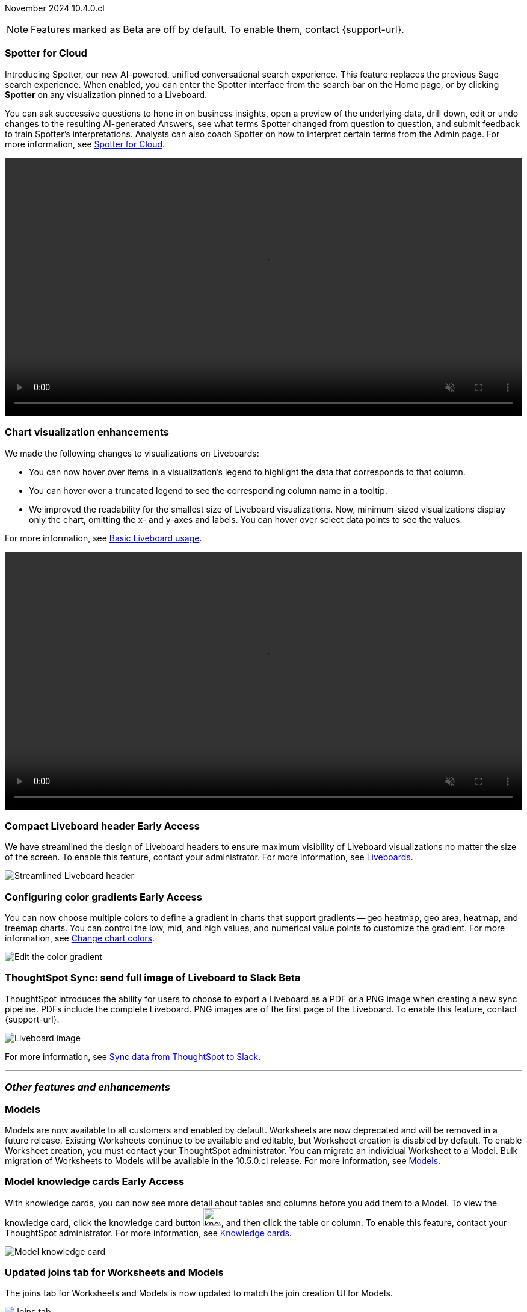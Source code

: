 ifndef::pendo-links[]
November 2024 [label label-dep]#10.4.0.cl#
endif::[]
ifdef::pendo-links[]
[month-year-whats-new]#November 2024#
[label label-dep-whats-new]#10.4.0.cl#
endif::[]

ifndef::free-trial-feature[]
NOTE: Features marked as [.badge.badge-update-note]#Beta# are off by default. To enable them, contact {support-url}.
endif::free-trial-feature[]

[#primary-10-4-0-cl]

// Business User





[#10-4-0-cl-spotter]
[discrete]
=== Spotter for Cloud

// Naomi. jira: SCAL-223692, SCAL-222817. docs jira: SCAL-228500
// PM: Sam Weick, Akshay. add a gif. Zoom in and out, show spotter in home page, what the new conversational experience is, ask successive question, show the replaced terms, and show how to enter from a Liveboard.

Introducing Spotter, our new AI-powered, unified conversational search experience. This feature replaces the previous Sage search experience. When enabled, you can enter the Spotter interface from the search bar on the Home page, or by clicking *Spotter* on any visualization pinned to a Liveboard.

You can ask successive questions to hone in on business insights, open a preview of the underlying data, drill down, edit or undo changes to the resulting AI-generated Answers, see what terms Spotter changed from question to question, and submit feedback to train Spotter's interpretations. Analysts can also coach Spotter on how to interpret certain terms from the Admin page. For more information, see
ifndef::pendo-links[]
xref:spotter.adoc[Spotter for Cloud].
endif::[]
ifdef::pendo-links[]
xref:spotter.adoc[Spotter for Cloud,window=_blank].
endif::[]

ifndef::pendo-links[]
+++
<video autoplay loop muted controls width="100%" controlsList="nodownload">
<source src="https://docs.thoughtspot.com/cloud/10.4.0.cl/_images/spotter.mp4" type="video/mp4">
</video>
+++
endif::pendo-links[]
ifdef::pendo-links[]
+++
<video autoplay loop muted controls width="100%" controlsList="nodownload">
<source src="https://docs.thoughtspot.com/cloud/10.4.0.cl/_images/spotter.mp4" type="video/mp4">
</video>
+++
endif::pendo-links[]





[#10-4-0-cl-visual]
[discrete]
=== Chart visualization enhancements

// Naomi. jira: SCAL-222476. docs jira: SCAL-225755
// PM: Vaibhav. add a gif.

We made the following changes to visualizations on Liveboards:

* You can now hover over items in a visualization's legend to highlight the data that corresponds to that column.
* You can hover over a truncated legend to see the corresponding column name in a tooltip.
* We improved the readability for the smallest size of Liveboard visualizations. Now, minimum-sized visualizations display only the chart, omitting the x- and y-axes and labels. You can hover over select data points to see the values.

For more information, see
ifndef::pendo-links[]
xref:liveboard.adoc[Basic Liveboard usage].
endif::[]
ifdef::pendo-links[]
xref:liveboard.adoc[Basic Liveboard usage,window=_blank].
endif::[]

ifndef::pendo-links[]
+++
<video autoplay loop muted controls width="100%" controlsList="nodownload">
<source src="https://docs.thoughtspot.com/cloud/10.3.0.cl/_images/visual-refresh.mp4" type="video/mp4">
</video>
+++
endif::pendo-links[]
ifdef::pendo-links[]
+++
<video autoplay loop muted controls width="100%" controlsList="nodownload">
<source src="https://docs.thoughtspot.com/cloud/10.3.0.cl/_images/visual-refresh.mp4" type="video/mp4">
</video>
+++
endif::pendo-links[]

////
[#10-4-0-cl-param]
[discrete]
=== User param support

// Naomi. jira: SCAL-204442. docs jira: SCAL-?
// PM: Manan? not GA.
////

ifndef::free-trial-feature[]
ifndef::pendo-links[]
[#10-3-0-cl-header]
[discrete]
=== Compact Liveboard header [.badge.badge-early-access]#Early Access#
endif::[]
ifdef::pendo-links[]
[#10-3-0-cl-header]
[discrete]
=== Compact Liveboard header [.badge.badge-early-access-whats-new]#Early Access#
endif::[]
// Naomi – jira: SCAL-212737. docs jira: SCAL-226578
// PM: Dilip

We have streamlined the design of Liveboard headers to ensure maximum visibility of Liveboard visualizations no matter the size of the screen. To enable this feature, contact your administrator. For more information, see
ifndef::pendo-links[]
xref:liveboard.adoc#compact-header[Liveboards].
endif::[]
ifdef::pendo-links[]
xref:liveboard.adoc#compact-header[Liveboards,window=_blank].
endif::[]


[.bordered]
image:compact-header.png[Streamlined Liveboard header]

endif::free-trial-feature[]

// Analyst

ifndef::free-trial-feature[]
ifndef::pendo-links[]
[#10-4-0-cl-gradient]
[discrete]
=== Configuring color gradients [.badge.badge-early-access]#Early Access#
endif::[]
ifdef::pendo-links[]
[#10-4-0-cl-gradient]
[discrete]
=== Configuring color gradients [.badge.badge-early-access-whats-new]#Early Access#
endif::[]
// Naomi. JIRA: SCAL-171986. docs jira: SCAL-225582
// PM: Manan. add image.

You can now choose multiple colors to define a gradient in charts that support gradients -- geo heatmap, geo area, heatmap, and treemap charts. You can control the low, mid, and high values, and numerical value points to customize the gradient. For more information, see
ifndef::pendo-links[]
xref:chart-color-change.adoc[Change chart colors].
endif::[]
ifdef::pendo-links[]
xref:chart-color-change.adoc[Change chart colors,window=_blank].
endif::[]

[.bordered]
image:color-gradient.png[Edit the color gradient]

endif::free-trial-feature[]








[#10-4-0-cl-sync]
[discrete]
=== ThoughtSpot Sync: send full image of Liveboard to Slack [.badge.badge-beta]#Beta#
ThoughtSpot introduces the ability for users to choose to export a Liveboard as a PDF or a PNG image when creating a new sync pipeline. PDFs include the complete Liveboard. PNG images are of the first page of the Liveboard.
To enable this feature, contact {support-url}.
[.bordered]
image::LB-image-slack.png[Liveboard image]
For more information, see
ifndef::pendo-links[]
xref:sync-slack.adoc[Sync data from ThoughtSpot to Slack].
endif::[]
ifdef::pendo-links[]
xref:sync-slack.adoc[Sync data from ThoughtSpot to Slack,window=_blank].
endif::[]
// Mary. jira: SCAL-224070. docs jira: SCAL-229753
// PM: Aaghran.

'''
[#secondary-10-4-0-cl]
[discrete]
=== _Other features and enhancements_

// Data Engineer


[#10-4-0-cl-models]
[discrete]
=== Models

// Mark. jira: SCAL-217598. docs jira: SCAL-225747
// PM: Samridh. group all models features under a models subsection? can you still edit existing worksheets? if you edit a worksheet, does it stay a worksheet or become a model?

Models are now available to all customers and enabled by default. Worksheets are now deprecated and will be removed in a future release. Existing Worksheets continue to be available and editable, but Worksheet creation is disabled by default. To enable Worksheet creation, you must contact your ThoughtSpot administrator. You can migrate an individual Worksheet to a Model. Bulk migration of Worksheets to Models will be available in the 10.5.0.cl release. For more information, see
ifndef::pendo-links[]
xref:models.adoc[Models].
endif::[]
ifdef::pendo-links[]
xref:models.adoc[Models,window=_blank].
endif::[]

ifndef::free-trial-feature[]
ifndef::pendo-links[]
[#10-4-0-cl-knowledge]
[discrete]
=== Model knowledge cards [.badge.badge-early-access]#Early Access#
endif::[]
ifdef::pendo-links[]
[#10-4-0-cl-knowledge]
[discrete]
=== Model knowledge cards [.badge.badge-early-access-whats-new]#Early Access#
endif::[]

// Mark. jira: SCAL-220257. docs jira: SCAL-221549
// PM: Samridh. can you also pull in stuff from data catalog? If so, highlight here.

With knowledge cards, you can now see more detail about tables and columns before you add them to a Model. To view the knowledge card, click the knowledge card button image:knowledge-card-button.png[knowledge card button,width="30"], and then click the table or column. To enable this feature, contact your ThoughtSpot administrator.
For more information, see
ifndef::pendo-links[]
xref:models.adoc#knowledge-cards[Knowledge cards].
endif::[]
ifdef::pendo-links[]
xref:models.adoc#knowledge-cards[Knowledge cards,window=_blank].
endif::[]

[.bordered]
image::model-knowledge-card.png[Model knowledge card]

endif::free-trial-feature[]

[#10-4-0-cl-modeling]
[discrete]
=== Updated joins tab for Worksheets and Models

// Mark. jira: SCAL-220324. docs jira: SCAL-224681
// PM: Anjali

The joins tab for Worksheets and Models is now updated to match the join creation UI for Models.

[.bordered]
image::joins-tab-react.png[Joins tab]

ifndef::free-trial-feature[]
ifndef::pendo-links[]
[#10-4-0-cl-control]
[discrete]
=== Control default and available chart types [.badge.badge-beta]#Beta#
endif::[]
ifdef::pendo-links[]
[#10-4-0-cl-control]
[discrete]
=== Control default and available chart types [.badge.badge-beta-whats-new]#Beta#
endif::[]

// Naomi. jira: SCAL-210169. docs jira: SCAL-229394
// PM: Manan. not GA. who decides and how do they make the change? image? admin feature. move below the fold.

You can now control the default display mode for Answers (table or chart). You can also decide which chart types are available and default for your cluster. For example, you can set the default chart type for an Answer as a bar chart. You could also decide to remove pie charts from your cluster. To enable this feature, contact {support-url}. For more information, see
ifndef::pendo-links[]
xref:charts.adoc#control-default[Control default and available chart types].
endif::[]
ifdef::pendo-links[]
xref:charts.adoc#control-default[Control default and available chart types,window=_blank].
endif::[]

endif::free-trial-feature[]


ifndef::free-trial-feature[]
ifndef::pendo-links[]
[#10-4-0-cl-status]
[discrete]
=== ThoughtSpot Status [.badge.badge-beta]#Beta#
endif::[]
ifdef::pendo-links[]
[#10-4-0-cl-status]
[discrete]
=== ThoughtSpot Status [.badge.badge-beta-whats-new]#Beta#
endif::[]
// Naomi. jira: SCAL-189319. docs jira: SCAL-228671
// PM: Aashica. clarify how you navigate to the status page.

Admin users can now navigate to the ThoughtSpot Status page to monitor the health of services on their cluster. We have updated the user interface to make it more user-friendly. The Status page displays the status of different ThoughtSpot services, like Authentication, Data Connections, Infrastructure Services, KPI Monitor, Search Data, Search Service, SpotIQ, Sync, and Spotter. The page also shares scheduled maintenance timelines, outage notifications, and incident reporting and updates.

To access the status page, add `/status` to the end of your cluster url (for example, `https://<clustername>.thoughtspot.cloud/#/status`). To enable this feature, contact {support-url}. For more information, see
ifndef::pendo-links[]
xref:status.adoc[Status page].
endif::[]
ifdef::pendo-links[]
xref:status.adoc[Status page,window=_blank].
endif::[]

[.bordered]
image::status-page.png[ThoughtSpot status page]

endif::free-trial-feature[]


[#10-4-0-cl-version-control]
[discrete]
=== Version control permissions

// Naomi. jira: SCAL-202688. docs jira: SCAL-213195. affected article: git-version-control.adoc#prerequisites_2
// PM: Nico Rentz. reach out for an image and see if they fixed the setup/set up typo. where can they go to use the version control rest v2 apis? clarify what the can setup version control lets you do, is it that you can delegate to a non-admin user to set up version control? was it that previously only admins could set it up and now non-admins can? mention granular privileges.

We made the following changes to permissions regarding version control:

* Admin users can now assign the *Can set up version control* privilege to allow non-admin users to access the version control settings under *Admin > Application settings*, and to use Version Control REST v2 APIs.

* We renamed the previous *Can manage version control* permission to *Can toggle version control for objects*. Users with this permission and edit access to a ThoughtSpot object can enable or disable version history for that object.

For more information, see
ifndef::pendo-links[]
xref:git-version-control.adoc[Version control for Liveboards and Answers].
endif::[]
ifdef::pendo-links[]
xref:git-version-control.adoc[Version control for Liveboards and Answers,window=_blank].
endif::[]

[#10-4-0-cl-column]
[discrete]
=== Data panel column groups

// Naomi. jira: SCAL-224017, SCAL-210554. docs jira: SCAL-210659
// PM: Damian. confirm if enabling or disabling alphabetic sorting will turn A-Z sorting back on. get a screenshot with custom group columns (named custom column group) with emphasis box.

Analysts can now set definitions in a Model's TML file to group columns together in the Data panel for Search Data. You can also use TML properties to enable or disable alphabetical sorting of the groups. For more information, see
ifndef::pendo-links[]
xref:tml-models.adoc#column-groups[TML for Models].
endif::[]
ifdef::pendo-links[]
xref:tml-models.adoc#column-groups[TML for Models,window=_blank].
endif::[]

[.bordered]
image::column-groups.png[Columns grouped by Customers, Dates, and Orders]


[#10-4-0-cl-custom]
[discrete]
=== Download custom calendar

// Naomi. jira: SCAL-197812. docs jira: SCAL-224478
// PM: Aaghran. clarify that you can create a custom calendar without having privileges to upload them. You can create the format of a calendar without table privileges. where exactly is the database administrator uploading it to?

In the *Create a custom calendar* interface, you can now set up a template calendar and download it as a CSV file with all columns, based on the values you inputted. You can then modify the file and share it with your ThoughtSpot administrator to upload it to your database. Once the CSV is uploaded to the database, you can set up the calendar by directly mapping the table. For more information, see
ifndef::pendo-links[]
xref:connections-cust-cal-create.adoc[Create a custom calendar].
endif::[]
ifdef::pendo-links[]
xref:connections-cust-cal-create.adoc[Create a custom calendar,window=_blank].
endif::[]



[#10-4-0-cl-utilities]
[discrete]
=== Utilities schema viewer connection picker [.badge.badge-early-access]#Early Access#
ThoughtSpot introduces a connection picker to the schema viewer. You can now use the dropdown or search to select your connection in the schema viewer.

NOTE: You can no longer view objects across all connections. You must filter by a specific connection. For more information, see
ifndef::pendo-links[]
xref:schema-viewer.adoc[Schema viewer connection picker].
endif::[]
ifdef::pendo-links[]
xref:schema-viewer.adoc[Schema viewer connection picker,window=blank].
endif::[]
// Mary. jira: SCAL-221312. docs jira: SCAL-230838
// PM: Samridh.

////
[#10-4-0-cl-join-key]
[discrete]
=== Allow changing join keys for global joins

// Naomi. jira: SCAL-91117. docs jira: SCAL-?
// PM: Samridh. waiting on info.
////

[#10-4-0-cl-granular]
[discrete]
=== Granular privileges
// Mary -- SCAL-229115
ThoughtSpot Role-Based Access Control (RBAC) is now available to all users. RBAC enhances the granularity of permissions. RBAC is disabled by default. To enable this feature, contact {support-url}. For more information see,
ifndef::pendo-links[]
xref:rbac.adoc[Understand RBAC and privileges].
endif::[]
ifdef::pendo-links[]
xref:rbac.adoc[Understand RBAC and privileges,window=_blank].
endif::[]


// IT/ Ops Engineer


[#10-4-0-cl-orgs]
[discrete]
=== Org-specific URLs

// Mary. JIRA: SCAL-202402. docs JIRA: SCAL-212285
// PM: Aashica.

Org-specific URLs are now available to all users and on by default. URLs in emails now include Org context so that users are taken directly to the correct Liveboard in the correct Org even if they belong to multiple Orgs.
You can also move between browser tabs that point to different Orgs.

For more information, see
ifndef::pendo-links[]
xref:orgs-overview.adoc[Multi-tenancy with Orgs].
endif::[]
ifdef::pendo-links[]
xref:orgs-overview.adoc[Multi-tenancy with Orgs,window=_blank].
endif::[]







ifndef::free-trial-feature[]
[discrete]
=== For the Developer

For new features and enhancements introduced in this release of ThoughtSpot Embedded, see https://developers.thoughtspot.com/docs/?pageid=whats-new[ThoughtSpot Developer Documentation^].
endif::free-trial-feature[]
